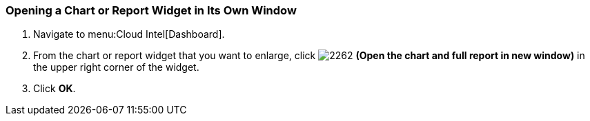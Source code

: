 [[_to_open_a_chart_or_report_widget_in_its_own_window]]
=== Opening a Chart or Report Widget in Its Own Window

. Navigate to menu:Cloud Intel[Dashboard].
. From the chart or report widget that you want to enlarge, click  image:2262.png[] *(Open the chart and full report in new window)* in the upper right corner of the widget. 
. Click *OK*.


